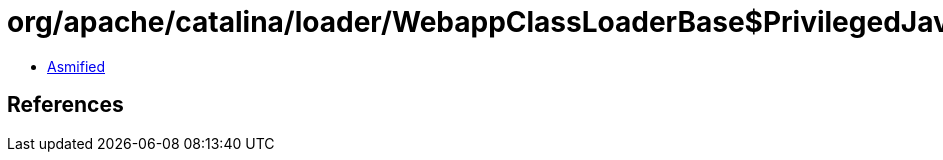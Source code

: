 = org/apache/catalina/loader/WebappClassLoaderBase$PrivilegedJavaseGetResource.class

 - link:WebappClassLoaderBase$PrivilegedJavaseGetResource-asmified.java[Asmified]

== References

